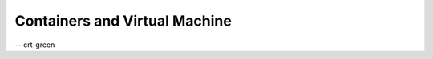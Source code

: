 ##############################
Containers and Virtual Machine
##############################

-- crt-green

.. uml::
    :align: center

    ' Set theme
    !theme cerulean

    ' Elements
    actor "Application User" as User
    [Mail server] as Mail <<Mail>>
    
    package "Sample Application" {
        [Controller] <<Spring REST controllers>>
        [Service] <<Spring service>>
    }
    
    ' Connections
    Controller --> Service
    Service <-- GNU C Libraries
    GNU C Libraries <-- Kernel